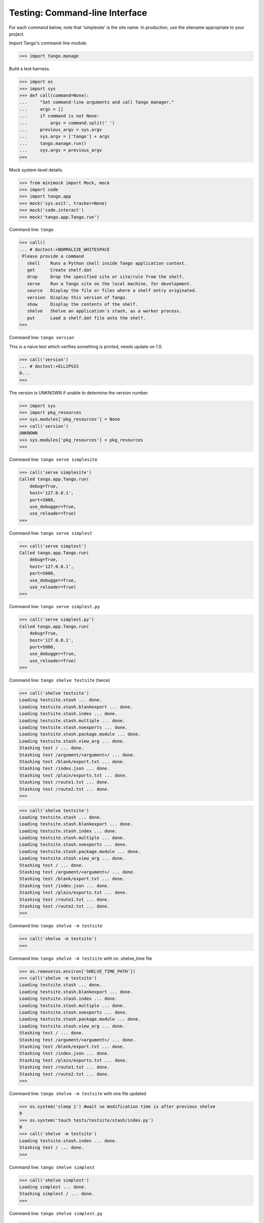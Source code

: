 Testing: Command-line Interface
===============================

For each command below, note that 'simplesite' is the site name.
In production, use the sitename appropriate to your project.

Import Tango's command-line module.

>>> import tango.manage


Build a test harness.

>>> import os
>>> import sys
>>> def call(command=None):
...     "Set command-line arguments and call Tango manager."
...     args = []
...     if command is not None:
...         args = command.split(' ')
...     previous_argv = sys.argv
...     sys.argv = ['tango'] + args
...     tango.manage.run()
...     sys.argv = previous_argv
>>>


Mock system-level details.

>>> from minimock import Mock, mock
>>> import code
>>> import tango.app
>>> mock('sys.exit', tracker=None)
>>> mock('code.interact')
>>> mock('tango.app.Tango.run')


Command line: ``tango``

>>> call()
... # doctest:+NORMALIZE_WHITESPACE
 Please provide a command
   shell    Runs a Python shell inside Tango application context.
   get      Create shelf.dat
   drop     Drop the specified site or site/rule from the shelf.
   serve    Run a Tango site on the local machine, for development.
   source   Display the file or files where a shelf entry originated.
   version  Display this version of Tango.
   show     Display the contents of the shelf.
   shelve   Shelve an application's stash, as a worker process.
   put      Load a shelf.dat file onto the shelf.
>>>


Command line: ``tango version``

This is a naive test which verifies something is printed, needs update on 1.0.

>>> call('version')
... # doctest:+ELLIPSIS
0...
>>>

The version is UNKNOWN if unable to determine the version number.

>>> import sys
>>> import pkg_resources
>>> sys.modules['pkg_resources'] = None
>>> call('version')
UNKNOWN
>>> sys.modules['pkg_resources'] = pkg_resources
>>>



Command line: ``tango serve simplesite``

>>> call('serve simplesite')
Called tango.app.Tango.run(
    debug=True,
    host='127.0.0.1',
    port=5000,
    use_debugger=True,
    use_reloader=True)
>>>


Command line: ``tango serve simplest``

>>> call('serve simplest')
Called tango.app.Tango.run(
    debug=True,
    host='127.0.0.1',
    port=5000,
    use_debugger=True,
    use_reloader=True)
>>>


Command line: ``tango serve simplest.py``

>>> call('serve simplest.py')
Called tango.app.Tango.run(
    debug=True,
    host='127.0.0.1',
    port=5000,
    use_debugger=True,
    use_reloader=True)
>>>


Command line: ``tango shelve testsite`` (twice)

>>> call('shelve testsite')
Loading testsite.stash ... done.
Loading testsite.stash.blankexport ... done.
Loading testsite.stash.index ... done.
Loading testsite.stash.multiple ... done.
Loading testsite.stash.noexports ... done.
Loading testsite.stash.package.module ... done.
Loading testsite.stash.view_arg ... done.
Stashing test / ... done.
Stashing test /argument/<argument>/ ... done.
Stashing test /blank/export.txt ... done.
Stashing test /index.json ... done.
Stashing test /plain/exports.txt ... done.
Stashing test /route1.txt ... done.
Stashing test /route2.txt ... done.
>>>

>>> call('shelve testsite')
Loading testsite.stash ... done.
Loading testsite.stash.blankexport ... done.
Loading testsite.stash.index ... done.
Loading testsite.stash.multiple ... done.
Loading testsite.stash.noexports ... done.
Loading testsite.stash.package.module ... done.
Loading testsite.stash.view_arg ... done.
Stashing test / ... done.
Stashing test /argument/<argument>/ ... done.
Stashing test /blank/export.txt ... done.
Stashing test /index.json ... done.
Stashing test /plain/exports.txt ... done.
Stashing test /route1.txt ... done.
Stashing test /route2.txt ... done.
>>>

Command line: ``tango shelve -m testsite``

>>> call('shelve -m testsite')
>>>

Command line: ``tango shelve -m testsite`` with no .shelve_time file

>>> os.remove(os.environ['SHELVE_TIME_PATH'])
>>> call('shelve -m testsite')
Loading testsite.stash ... done.
Loading testsite.stash.blankexport ... done.
Loading testsite.stash.index ... done.
Loading testsite.stash.multiple ... done.
Loading testsite.stash.noexports ... done.
Loading testsite.stash.package.module ... done.
Loading testsite.stash.view_arg ... done.
Stashing test / ... done.
Stashing test /argument/<argument>/ ... done.
Stashing test /blank/export.txt ... done.
Stashing test /index.json ... done.
Stashing test /plain/exports.txt ... done.
Stashing test /route1.txt ... done.
Stashing test /route2.txt ... done.
>>>

Command line: ``tango shelve -m testsite`` with one file updated

>>> os.system('sleep 1') #wait so modification time is after previous shelve
0
>>> os.system('touch tests/testsite/stash/index.py')
0
>>> call('shelve -m testsite')
Loading testsite.stash.index ... done.
Stashing test / ... done.
>>>


Command line: ``tango shelve simplest``

>>> call('shelve simplest')
Loading simplest ... done.
Stashing simplest / ... done.
>>>


Command line: ``tango shelve simplest.py``

>>> call('shelve simplest.py')
Loading simplest ... done.
Stashing simplest / ... done.
>>>


Command line: ``tango show simplest``

>>> call('show simplest')
Fetching simplest from shelf ... done.
Matches simplest /
>>>

Command line: ``tango show simplest /``

>>> call('show simplest /')
Fetching simplest / from shelf ... done.
Matches simplest /
>>>

Command line: ``tango show test --module testsite``

>>> call('show test -m testsite')
Fetching test from shelf ... done.
Matches test /
Matches test /argument/<argument>/
Matches test /blank/export.txt
Matches test /index.json
Matches test /plain/exports.txt
Matches test /route1.txt
Matches test /route2.txt
>>>

Command line: ``tango show test --module failsite``
>>> call('show test -m failsite')
Cannot locate site: 'test'.
>>>

Command line: ``tango show --context simplest``

>>> call('show -c simplest')
Fetching simplest from shelf ... done.
Matches simplest / with context {'variable': 'set me in Python', 'description': 'A tango site in just one module.'}
>>>

Command line: ``tango show --context simplest /``

>>> call('show -c simplest /')
Fetching simplest / from shelf ... done.
Matches simplest / with context {'variable': 'set me in Python', 'description': 'A tango site in just one module.'}
>>>

Command line: ``tango source simplest /``

>>> call('source simplest /') # doctest:+ELLIPSIS
Fetching source files for simplest / ... done.
Comes from .../tests/simplest.py
>>>

Command line: ``tango get simplest``

>>> call('get simplest')
shelf.dat created.
>>>


Command line: ``tango put shelf.dat``

>>> call('put shelf.dat')
>>>

Command line: ``tango drop simplest``

>>> call('drop simplest')
dropped simplest
>>> call('show simplest')
Fetching simplest from shelf ... done.
>>> call('shelve simplest') 
Loading simplest ... done.
Stashing simplest / ... done.
>>>

Command line: ``tango drop simplest``
>>> call('drop simplest /')
dropped simplest /
>>> call('show simplest')
Fetching simplest from shelf ... done.
>>> call('shelve simplest') 
Loading simplest ... done.
Stashing simplest / ... done.
>>>

Command line: ``tango shell --no-ipython simplesite``

>>> call('shell --no-ipython simplesite')
... # doctest:+ELLIPSIS
Called code.interact('', local={'app': <tango.app.Tango object at 0x...>})
>>>


Command line: ``tango shell --no-ipython simplest``

>>> call('shell --no-ipython simplest')
... # doctest:+ELLIPSIS
Called code.interact('', local={'app': <tango.app.Tango object at 0x...>})
>>>


Command line: ``tango shell --no-ipython simplest.py``

>>> call('shell --no-ipython simplest.py')
... # doctest:+ELLIPSIS
Called code.interact('', local={'app': <tango.app.Tango object at 0x...>})
>>>


Command line: ``tango shell simplesite`` with ipython option

>>> try:
...     import IPython
...     IPython.Shell.IPShellEmbed = Mock('IPython.Shell.IPShellEmbed')
...     IPython.Shell.IPShellEmbed.mock_returns = Mock('sh')
...     call('shell simplesite')
... except ImportError:
...     print "Called IPython.Shell.IPShellEmbed(banner='')"
...     print ("Called sh(global_ns={}, local_ns={'app':"
...            " <tango.app.Tango object at 0x...>})")
... # doctest:+ELLIPSIS,+NORMALIZE_WHITESPACE
Called IPython.Shell.IPShellEmbed(banner='')
Called sh(...global_ns={}, local_ns={'app': <tango.app.Tango object at 0x...>})
>>>


Command line: ``tango shell simplesite`` without ipython installed

>>> try:
...     import IPython
...     IPython = sys.modules.pop('IPython')
...     call('shell simplesite')
...     sys.modules['IPython'] = IPython
... except:
...     call('shell simplesite')
... # doctest:+ELLIPSIS
Called code.interact('', local={'app': <tango.app.Tango object at 0x...>})
>>>


Verify that shelving avoids generating .pyc files, which inevitably get stale
and frustrate developers. A simple dummy.py is sitting in the tests/errors/
directory, which is not-automatically imported by the test runner (otherwise,
the auto-import from the test runner might create a .pyc).

>>> call('shelve dummy')
Loading dummy ... done.
Stashing dummy / ... done.
>>> os.stat('tests/errors/dummy.pyc')
Traceback (most recent call last):
    ...
OSError: [Errno 2] No such file or directory: 'tests/errors/dummy.pyc'
>>>


Test for cases where site does not exist.

>>> from minimock import restore
>>> restore()


Command line: ``tango serve doesnotexist``

>>> call('serve doesnotexist')
Traceback (most recent call last):
    ...
SystemExit: 66
>>>


Command line: ``tango shell doesnotexist``

>>> call('shell doesnotexist')
Traceback (most recent call last):
    ...
SystemExit: 66
>>>


Command line: ``tango shelve doesnotexist``

>>> call('shelve doesnotexist')
Traceback (most recent call last):
    ...
SystemExit: 66
>>>


Flask-Script v0.3.1 was swallowing IndexError exceptions.  Verify that the
current packaging scheme for this project flows an IndexError through.

Command line: ``tango shelve indexerror``

>>> call('shelve indexerror')
Traceback (most recent call last):
    ...
IndexError: Flask-Script v0.3.1 was swallowing IndexError exceptions.
>>>


Verify call from OS shell.

>>> os.system('tango version >/dev/null 2>&1')
0
>>>

